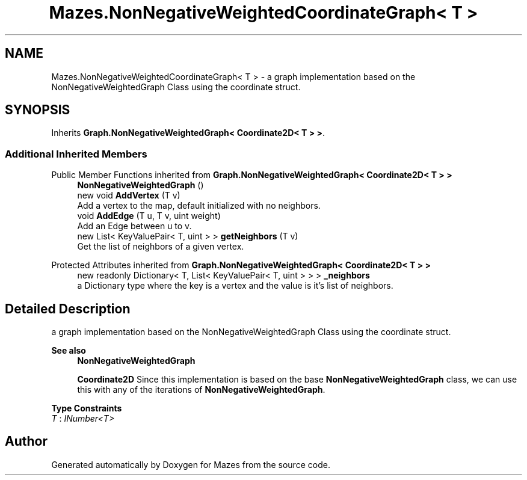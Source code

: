 .TH "Mazes.NonNegativeWeightedCoordinateGraph< T >" 3 "Version 1.0" "Mazes" \" -*- nroff -*-
.ad l
.nh
.SH NAME
Mazes.NonNegativeWeightedCoordinateGraph< T > \- a graph implementation based on the NonNegativeWeightedGraph Class using the coordinate struct\&.  

.SH SYNOPSIS
.br
.PP
.PP
Inherits \fBGraph\&.NonNegativeWeightedGraph< Coordinate2D< T > >\fP\&.
.SS "Additional Inherited Members"


Public Member Functions inherited from \fBGraph\&.NonNegativeWeightedGraph< Coordinate2D< T > >\fP
.in +1c
.ti -1c
.RI "\fBNonNegativeWeightedGraph\fP ()"
.br
.ti -1c
.RI "new void \fBAddVertex\fP (T v)"
.br
.RI "Add a vertex to the map, default initialized with no neighbors\&. "
.ti -1c
.RI "void \fBAddEdge\fP (T u, T v, uint weight)"
.br
.RI "Add an Edge between u to v\&. "
.ti -1c
.RI "new List< KeyValuePair< T, uint > > \fBgetNeighbors\fP (T v)"
.br
.RI "Get the list of neighbors of a given vertex\&. "
.in -1c

Protected Attributes inherited from \fBGraph\&.NonNegativeWeightedGraph< Coordinate2D< T > >\fP
.in +1c
.ti -1c
.RI "new readonly Dictionary< T, List< KeyValuePair< T, uint > > > \fB_neighbors\fP"
.br
.RI "a Dictionary type where the key is a vertex and the value is it's list of neighbors\&. "
.in -1c
.SH "Detailed Description"
.PP 
a graph implementation based on the NonNegativeWeightedGraph Class using the coordinate struct\&. 


.PP
\fBSee also\fP
.RS 4
\fBNonNegativeWeightedGraph\fP 

.PP
\fBCoordinate2D\fP Since this implementation is based on the base \fBNonNegativeWeightedGraph\fP class, we can use this with any of the iterations of \fBNonNegativeWeightedGraph\fP\&. 
.RE
.PP

.PP
\fBType Constraints\fP
.TP
\fIT\fP : \fIINumber<T>\fP


.SH "Author"
.PP 
Generated automatically by Doxygen for Mazes from the source code\&.
